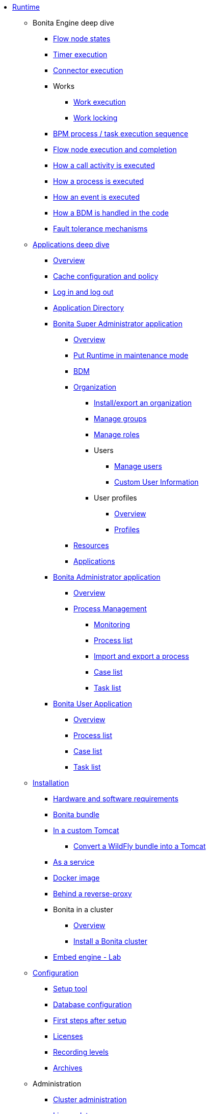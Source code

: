 * xref:runtime-index.adoc[Runtime]
 ** Bonita Engine deep dive
  *** xref:engine-flow-node-states.adoc[Flow node states]
  *** xref:timers-execution.adoc[Timer execution]
  *** xref:connectors-execution.adoc[Connector execution]
  *** Works
   **** xref:work-execution.adoc[Work execution]
   **** xref:work-locking.adoc[Work locking]
  *** xref:execution-sequence-states-and-transactions.adoc[BPM process / task execution sequence]
  *** xref:how-a-flownode-is-completed.adoc[Flow node execution and completion]
  *** xref:how-a-call-activity-is-executed.adoc[How a call activity is executed]
  *** xref:how-a-process-is-completed.adoc[How a process is executed]
  *** xref:how-an-event-is-executed.adoc[How an event is executed]
  *** xref:how-a-bdm-is-deployed.adoc[How a BDM is handled in the code]
  *** xref:fault-tolerance.adoc[Fault tolerance mechanisms]
 ** xref:bonita-applications-deep-dive.adoc[Applications deep dive]
  *** xref:bonita-applications-interface-overview.adoc[Overview]   
  *** xref:cache-configuration-and-policy.adoc[Cache configuration and policy]
  *** xref:log-in-and-log-out.adoc[Log in and log out]
  *** xref:application-directory.adoc[Application Directory]
  *** xref:super-administrator-application-index.adoc[Bonita Super Administrator application]
   **** xref:super-administrator-application-overview.adoc[Overview]
   **** xref:pause-and-resume-bpm-services.adoc[Put Runtime in maintenance mode]
   **** xref:bdm-management-in-bonita-applications.adoc[BDM]
   **** xref:organization-index.adoc[Organization]
    ***** xref:import-export-an-organization.adoc[Install/export an organization]
    ***** xref:admin-application-groups-list.adoc[Manage groups]
    ***** xref:admin-application-roles-list.adoc[Manage roles]
    ***** Users
     ****** xref:admin-application-users-list.adoc[Manage users]
     ****** xref:custom-user-information-in-bonita-applications.adoc[Custom User Information]
    ***** User profiles
     ****** xref:profiles-applications-overview.adoc[Overview]
     ****** xref:admin-application-profiles-list.adoc[Profiles]
   **** xref:admin-application-resources-list.adoc[Resources]
   **** xref:applications.adoc[Applications]
  *** xref:administrator-application-index.adoc[Bonita Administrator application]
   **** xref:admin-application-overview.adoc[Overview]
   **** xref:process-management-index.adoc[Process Management]
    ***** xref:monitoring.adoc[Monitoring]
    ***** xref:admin-application-process-list.adoc[Process list]
    ***** xref:import-and-export-a-process.adoc[Import and export a process]
    ***** xref:cases.adoc[Case list]
    ***** xref:admin-application-task-list.adoc[Task list]
  *** xref:user-application-index.adoc[Bonita User Application]
   **** xref:user-application-overview.adoc[Overview]
   **** xref:user-process-list.adoc[Process list]
   **** xref:user-application-case-list.adoc[Case list]
   **** xref:user-task-list.adoc[Task list]
 ** xref:runtime-installation-index.adoc[Installation]
  *** xref:hardware-and-software-requirements.adoc[Hardware and software requirements]
  *** xref:tomcat-bundle.adoc[Bonita bundle]
  *** xref:custom-deployment.adoc[In a custom Tomcat]
   **** xref:convert-wildfly-into-tomcat.adoc[Convert a WildFly bundle into a Tomcat]
  *** xref:bonita-as-windows-service.adoc[As a service]
  *** xref:bonita-docker-installation.adoc[Docker image]
  *** xref:reverse-proxy-configuration.adoc[Behind a reverse-proxy]
  *** Bonita in a cluster
   **** xref:overview-of-bonita-bpm-in-a-cluster.adoc[Overview]
   **** xref:install-a-bonita-bpm-cluster.adoc[Install a Bonita cluster]  
  *** xref:embed-engine.adoc[Embed engine - Lab]
 ** xref:runtime-configuration-index.adoc[Configuration]
  *** xref:bonita-platform-setup.adoc[Setup tool]
  *** xref:database-configuration.adoc[Database configuration]
  *** xref:first-steps-after-setup.adoc[First steps after setup]
  *** xref:licenses.adoc[Licenses]
  *** xref:set-log-and-archive-levels.adoc[Recording levels]
  *** xref:configurable-archive.adoc[Archives]
 ** Administration
  *** xref:cluster-administration.adoc[Cluster administration]
  *** xref:live-update.adoc[Live update]
  *** xref:back-up-bonita-bpm-platform.adoc[Runtime backups]
 ** xref:runtime-optimization-index.adoc[Optimization]
  *** xref:runtime-monitoring.adoc[Monitoring]
  *** xref:work-execution-audit.adoc[Work execution audit]
  *** xref:performance-troubleshooting.adoc[Performance troubleshooting]
  *** xref:performance-tuning.adoc[Performance tuning]
  *** xref:use-gzip-compression.adoc[Tomcat gzip compression]
  *** xref:maintenance-operation.adoc[Bonita Runtime maintenance operations]
  *** xref:purge-tool.adoc[Purging unnecessary archive data]
   **** xref:purge-tool-changelog.adoc[Purge tool changelog]
